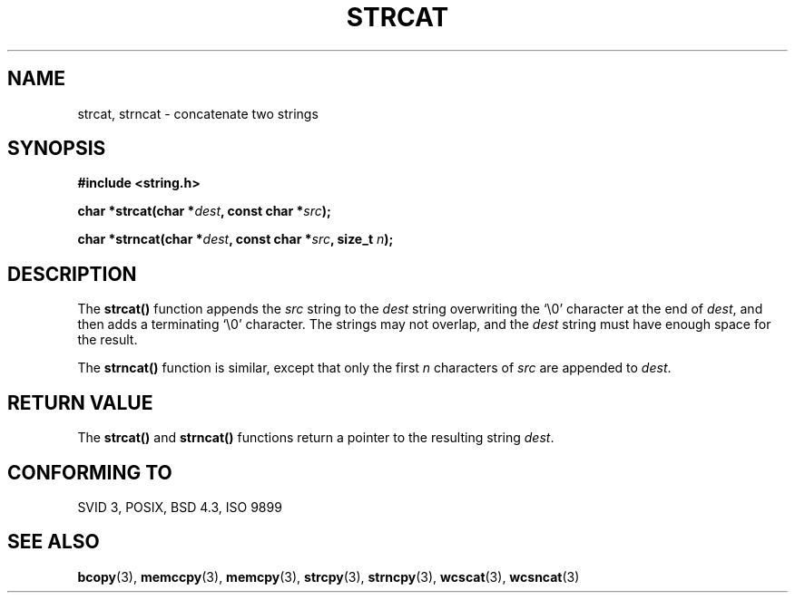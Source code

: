 .\" Copyright 1993 David Metcalfe (david@prism.demon.co.uk)
.\"
.\" Permission is granted to make and distribute verbatim copies of this
.\" manual provided the copyright notice and this permission notice are
.\" preserved on all copies.
.\"
.\" Permission is granted to copy and distribute modified versions of this
.\" manual under the conditions for verbatim copying, provided that the
.\" entire resulting derived work is distributed under the terms of a
.\" permission notice identical to this one
.\" 
.\" Since the Linux kernel and libraries are constantly changing, this
.\" manual page may be incorrect or out-of-date.  The author(s) assume no
.\" responsibility for errors or omissions, or for damages resulting from
.\" the use of the information contained herein.  The author(s) may not
.\" have taken the same level of care in the production of this manual,
.\" which is licensed free of charge, as they might when working
.\" professionally.
.\" 
.\" Formatted or processed versions of this manual, if unaccompanied by
.\" the source, must acknowledge the copyright and authors of this work.
.\"
.\" References consulted:
.\"     Linux libc source code
.\"     Lewine's _POSIX Programmer's Guide_ (O'Reilly & Associates, 1991)
.\"     386BSD man pages
.\" Modified Sat Jul 24 18:11:47 1993 by Rik Faith (faith@cs.unc.edu)
.TH STRCAT 3  1993-04-11 "GNU" "Linux Programmer's Manual"
.SH NAME
strcat, strncat \- concatenate two strings
.SH SYNOPSIS
.nf
.B #include <string.h>
.sp
.BI "char *strcat(char *" dest ", const char *" src );
.sp
.BI "char *strncat(char *" dest ", const char *" src ", size_t " n );
.fi
.SH DESCRIPTION
The \fBstrcat()\fP function appends the \fIsrc\fP string to the 
\fIdest\fP string overwriting the `\\0' character at the end of 
\fIdest\fP, and then adds a terminating `\\0' character.  The 
strings may not overlap, and the \fIdest\fP string must have
enough space for the result.
.PP
The \fBstrncat()\fP function is similar, except that only the first
\fIn\fP characters of \fIsrc\fP are appended to \fIdest\fP.
.SH "RETURN VALUE"
The \fBstrcat()\fP and \fBstrncat()\fP functions return a pointer
to the resulting string \fIdest\fP.
.SH "CONFORMING TO"
SVID 3, POSIX, BSD 4.3, ISO 9899
.SH "SEE ALSO"
.BR bcopy (3),
.BR memccpy (3),
.BR memcpy (3),
.BR strcpy (3),
.BR strncpy (3),
.BR wcscat (3),
.BR wcsncat (3)
